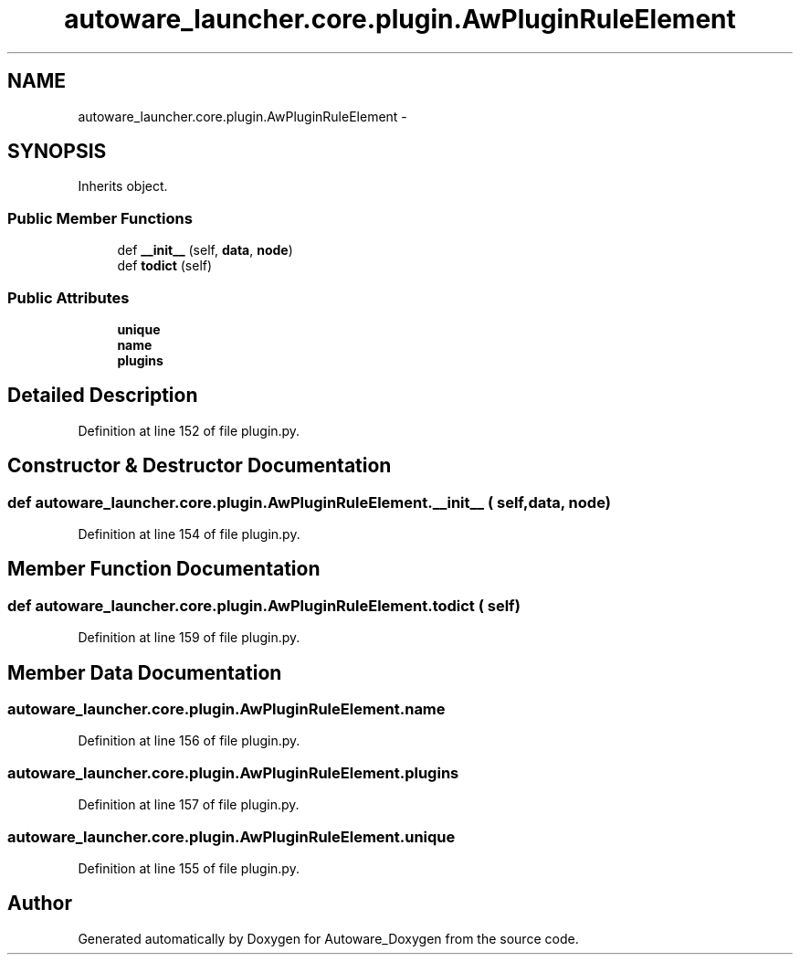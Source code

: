 .TH "autoware_launcher.core.plugin.AwPluginRuleElement" 3 "Fri May 22 2020" "Autoware_Doxygen" \" -*- nroff -*-
.ad l
.nh
.SH NAME
autoware_launcher.core.plugin.AwPluginRuleElement \- 
.SH SYNOPSIS
.br
.PP
.PP
Inherits object\&.
.SS "Public Member Functions"

.in +1c
.ti -1c
.RI "def \fB__init__\fP (self, \fBdata\fP, \fBnode\fP)"
.br
.ti -1c
.RI "def \fBtodict\fP (self)"
.br
.in -1c
.SS "Public Attributes"

.in +1c
.ti -1c
.RI "\fBunique\fP"
.br
.ti -1c
.RI "\fBname\fP"
.br
.ti -1c
.RI "\fBplugins\fP"
.br
.in -1c
.SH "Detailed Description"
.PP 
Definition at line 152 of file plugin\&.py\&.
.SH "Constructor & Destructor Documentation"
.PP 
.SS "def autoware_launcher\&.core\&.plugin\&.AwPluginRuleElement\&.__init__ ( self,  data,  node)"

.PP
Definition at line 154 of file plugin\&.py\&.
.SH "Member Function Documentation"
.PP 
.SS "def autoware_launcher\&.core\&.plugin\&.AwPluginRuleElement\&.todict ( self)"

.PP
Definition at line 159 of file plugin\&.py\&.
.SH "Member Data Documentation"
.PP 
.SS "autoware_launcher\&.core\&.plugin\&.AwPluginRuleElement\&.name"

.PP
Definition at line 156 of file plugin\&.py\&.
.SS "autoware_launcher\&.core\&.plugin\&.AwPluginRuleElement\&.plugins"

.PP
Definition at line 157 of file plugin\&.py\&.
.SS "autoware_launcher\&.core\&.plugin\&.AwPluginRuleElement\&.unique"

.PP
Definition at line 155 of file plugin\&.py\&.

.SH "Author"
.PP 
Generated automatically by Doxygen for Autoware_Doxygen from the source code\&.
